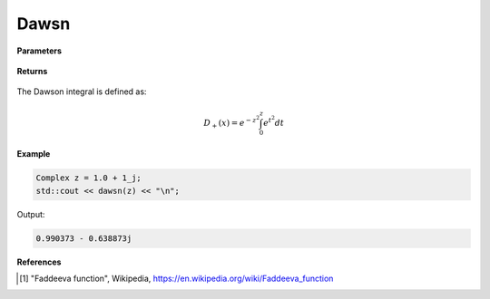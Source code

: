 
Dawsn
=====

.. cpp:function:: constexpr Complex dawsn(const Complex& z) noexcept

   Evaluates the Dawson integral [1]_ for a complex input.

**Parameters**

    .. cpp:var:: const Complex& z

        A complex number. 

**Returns**

    .. cpp:type:: Complex

        A complex number. 

The Dawson integral is defined as: 

.. math::
   
   D_{+}(x) = e^{-z^2}\int_{0}^{z}e^{t^2}dt


**Example**

.. code-block:: cpp

   Complex z = 1.0 + 1_j;
   std::cout << dawsn(z) << "\n";

Output:

.. code-block:: cpp

   0.990373 - 0.638873j

**References**

.. [1] "Faddeeva function", Wikipedia,
        https://en.wikipedia.org/wiki/Faddeeva_function